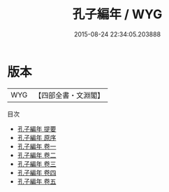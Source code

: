 #+TITLE: 孔子編年 / WYG
#+DATE: 2015-08-24 22:34:05.203888
* 版本
 |       WYG|【四部全書・文淵閣】|
目次
 - [[file:KR2g0001_000.txt::000-1a][孔子編年 提要]]
 - [[file:KR2g0001_000.txt::000-3a][孔子編年 原序]]
 - [[file:KR2g0001_001.txt::001-1a][孔子編年 卷一]]
 - [[file:KR2g0001_002.txt::002-1a][孔子編年 卷二]]
 - [[file:KR2g0001_003.txt::003-1a][孔子編年 卷三]]
 - [[file:KR2g0001_004.txt::004-1a][孔子編年 卷四]]
 - [[file:KR2g0001_005.txt::005-1a][孔子編年 卷五]]
